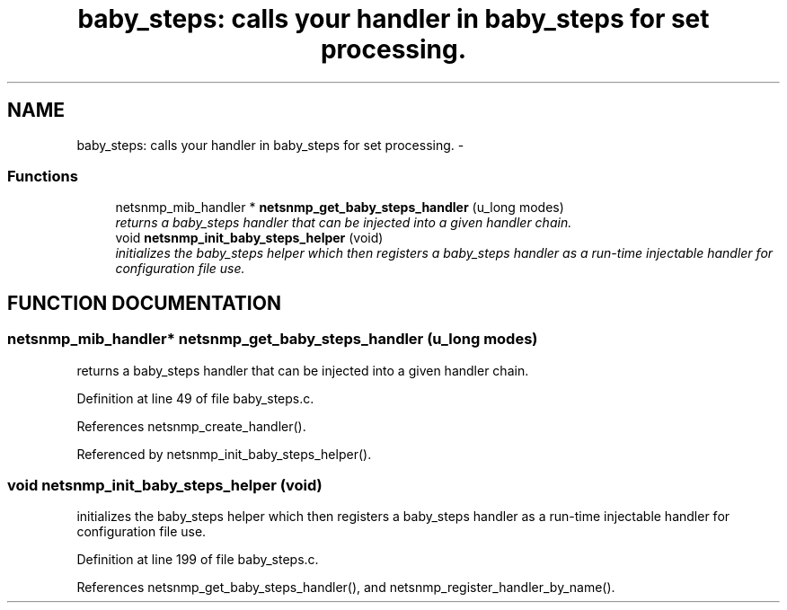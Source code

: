 .TH "baby_steps: calls your handler in baby_steps for set processing." 3 "13 Nov 2003" "net-snmp" \" -*- nroff -*-
.ad l
.nh
.SH NAME
baby_steps: calls your handler in baby_steps for set processing. \- 
.SS "Functions"

.in +1c
.ti -1c
.RI "netsnmp_mib_handler * \fBnetsnmp_get_baby_steps_handler\fP (u_long modes)"
.br
.RI "\fIreturns a baby_steps handler that can be injected into a given handler chain.\fP"
.ti -1c
.RI "void \fBnetsnmp_init_baby_steps_helper\fP (void)"
.br
.RI "\fIinitializes the baby_steps helper which then registers a baby_steps handler as a run-time injectable handler for configuration file use.\fP"
.in -1c
.SH "FUNCTION DOCUMENTATION"
.PP 
.SS "netsnmp_mib_handler* netsnmp_get_baby_steps_handler (u_long modes)"
.PP
returns a baby_steps handler that can be injected into a given handler chain.
.PP
Definition at line 49 of file baby_steps.c.
.PP
References netsnmp_create_handler().
.PP
Referenced by netsnmp_init_baby_steps_helper().
.SS "void netsnmp_init_baby_steps_helper (void)"
.PP
initializes the baby_steps helper which then registers a baby_steps handler as a run-time injectable handler for configuration file use.
.PP
Definition at line 199 of file baby_steps.c.
.PP
References netsnmp_get_baby_steps_handler(), and netsnmp_register_handler_by_name().
